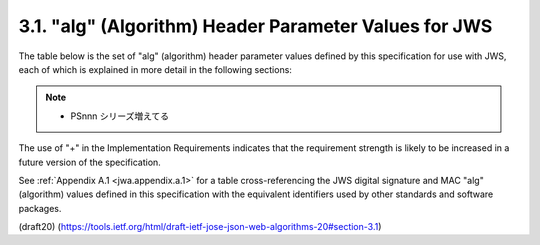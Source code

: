 3.1. "alg" (Algorithm) Header Parameter Values for JWS
--------------------------------------------------------------------

The table below is the set of "alg" (algorithm) header parameter
values defined by this specification for use with JWS, 
each of which is explained in more detail in the following sections:

   +--------------+--------------------------------+-------------------+
   | alg          | Digital Signature or MAC       | Implementation    |
   | Parameter    | Algorithm                      | Requirements      |
   | Value        |                                |                   |
   +--------------+--------------------------------+-------------------+
   | HS256        | HMAC using SHA-256             | REQUIRED          |
   +--------------+--------------------------------+-------------------+
   | HS384        | HMAC using SHA-384             | OPTIONAL          |
   +--------------+--------------------------------+-------------------+
   | HS512        | HMAC using SHA-512             | OPTIONAL          |
   +--------------+--------------------------------+-------------------+
   | RS256        | RSASSA-PKCS-v1_5               | RECOMMENDED       |
   |              | using SHA-256                  |                   |
   +--------------+--------------------------------+-------------------+
   | RS384        | RSASSA-PKCS-v1_5               | OPTIONAL          |
   |              | using SHA-384                  |                   |
   +--------------+--------------------------------+-------------------+
   | RS512        | RSASSA-PKCS-v1_5               | OPTIONAL          |
   |              | using SHA-512                  |                   |
   +--------------+--------------------------------+-------------------+
   | ES256        | ECDSA using P-256 curve and    | RECOMMENDED+      |
   |              | SHA-256                        |                   |
   +--------------+--------------------------------+-------------------+
   | ES384        | ECDSA using P-384 curve and    | OPTIONAL          |
   |              | SHA-384                        |                   |
   +--------------+--------------------------------+-------------------+
   | ES512        | ECDSA using P-521 curve and    | OPTIONAL          |
   |              | SHA-512 hash algorithm         |                   |
   +--------------+--------------------------------+-------------------+
   | PS256        | RSASSA-PSS using SHA-256       | OPTIONAL          |
   |              | MGF1 with SHA-256              |                   |
   +--------------+--------------------------------+-------------------+
   | PS384        | RSASSA-PSS using SHA-384       | OPTIONAL          |
   |              | MGF1 with SHA-384              |                   |
   +--------------+--------------------------------+-------------------+
   | PS512        | RSASSA-PSS using SHA-512       | OPTIONAL          |
   |              | MGF1 with SHA-512              |                   |
   +--------------+--------------------------------+-------------------+
   | none         | No digital signature or MAC    | OPTIONAL          |
   |              | performed                      |
   +--------------+--------------------------------+-------------------+

.. note::
    - PSnnn シリーズ増えてる

The use of "+" in the Implementation Requirements indicates 
that the requirement strength is likely to be increased 
in a future version of the specification.

See :ref:`Appendix A.1 <jwa.appendix.a.1>` 
for a table cross-referencing the JWS digital signature 
and MAC "alg" (algorithm) values defined in this specification 
with the equivalent identifiers 
used by other standards and software packages.

(draft20)
(https://tools.ietf.org/html/draft-ietf-jose-json-web-algorithms-20#section-3.1)

